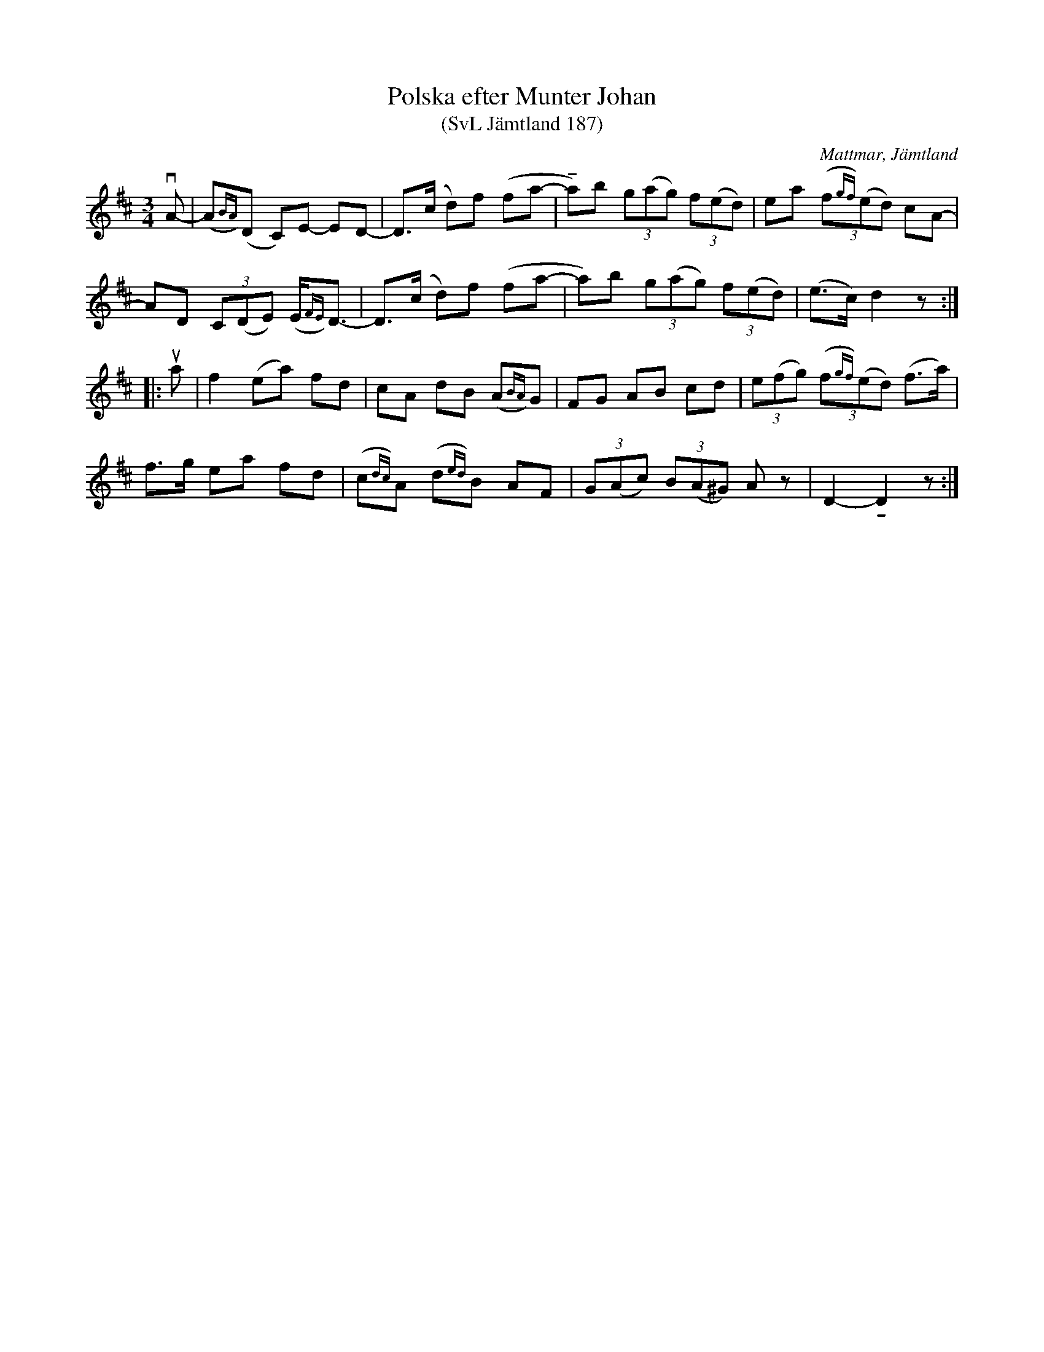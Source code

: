 %%abc-charset utf-8

X:187
T:Polska efter Munter Johan
T:(SvL Jämtland 187)
R:Polska
O:Mattmar, Jämtland
B:Svenska Låtar Jämtland
S:Johan Olofsson Munter
M:3/4
L:1/8
U:t=!tenuto!
K:D
vA-|(A{BA})(D C)E- ED-|D>(c d)f (fa-|ta)b (3g(ag) (3f(ed)|ea (3(f{gf})(ed) cA-|
AD (3C(DE) (E<{FE})D-|D>(c d)f (fa-|a)b (3g(ag) (3f(ed)|(e>c) d2 z:|
|:ua|f2 (ea) fd|cA dB (A{BA})G|FG AB cd|(3e(fg) (3(f{gf})(ed) (f>a)|
f>g ea fd|(c{dc})A (d{ed})B AF|(3G(Ac) (3B(A^G) Az|D2-tD2 z:|

